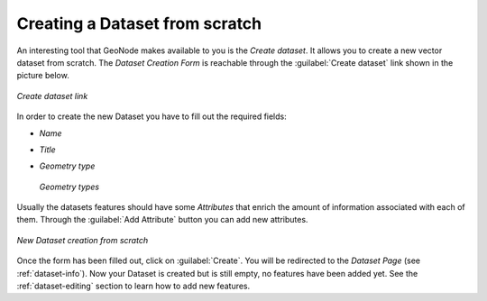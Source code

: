 Creating a Dataset from scratch
===============================

An interesting tool that GeoNode makes available to you is the *Create dataset*. It allows you to create a new vector dataset from scratch. The *Dataset Creation Form* is reachable through the :guilabel:`Create dataset` link shown in the picture below.

.. figure:: img/create_dataset_link.png
     :align: center

     *Create dataset link*

In order to create the new Dataset you have to fill out the required fields:

* *Name*
* *Title*
* *Geometry type*

  .. figure:: img/geometry_types.png
      :align: center

      *Geometry types*

Usually the datasets features should have some *Attributes* that enrich the amount of information associated with each of them. Through the :guilabel:`Add Attribute` button you can add new attributes.

.. figure:: img/new_dataset_from_scratch.png
    :align: center

    *New Dataset creation from scratch*


Once the form has been filled out, click on :guilabel:`Create`. You will be redirected to the *Dataset Page* (see :ref:`dataset-info`). Now your Dataset is created but is still empty, no features have been added yet. See the :ref:`dataset-editing` section to learn how to add new features.
